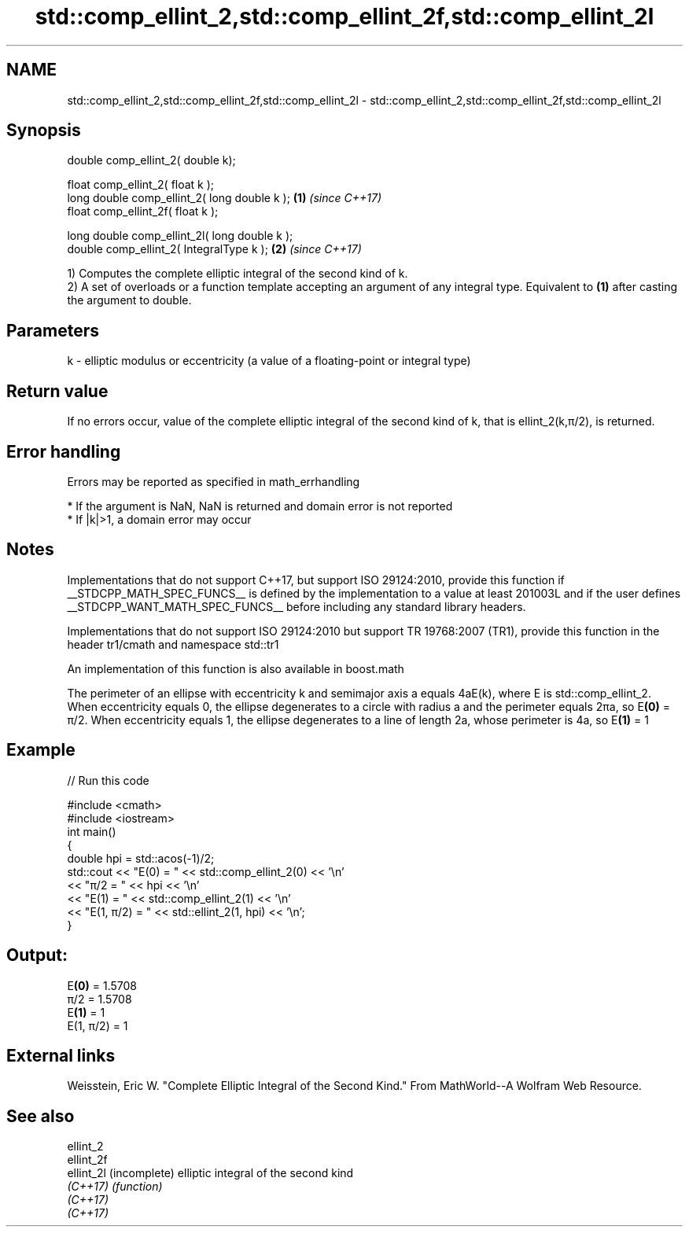 .TH std::comp_ellint_2,std::comp_ellint_2f,std::comp_ellint_2l 3 "2020.03.24" "http://cppreference.com" "C++ Standard Libary"
.SH NAME
std::comp_ellint_2,std::comp_ellint_2f,std::comp_ellint_2l \- std::comp_ellint_2,std::comp_ellint_2f,std::comp_ellint_2l

.SH Synopsis
   double comp_ellint_2( double k);

   float comp_ellint_2( float k );
   long double comp_ellint_2( long double k );  \fB(1)\fP \fI(since C++17)\fP
   float comp_ellint_2f( float k );

   long double comp_ellint_2l( long double k );
   double comp_ellint_2( IntegralType k );      \fB(2)\fP \fI(since C++17)\fP

   1) Computes the complete elliptic integral of the second kind of k.
   2) A set of overloads or a function template accepting an argument of any integral type. Equivalent to \fB(1)\fP after casting the argument to double.

.SH Parameters

   k - elliptic modulus or eccentricity (a value of a floating-point or integral type)

.SH Return value

   If no errors occur, value of the complete elliptic integral of the second kind of k, that is ellint_2(k,π/2), is returned.

.SH Error handling

   Errors may be reported as specified in math_errhandling

     * If the argument is NaN, NaN is returned and domain error is not reported
     * If |k|>1, a domain error may occur

.SH Notes

   Implementations that do not support C++17, but support ISO 29124:2010, provide this function if __STDCPP_MATH_SPEC_FUNCS__ is defined by the implementation to a value at least 201003L and if the user defines __STDCPP_WANT_MATH_SPEC_FUNCS__ before including any standard library headers.

   Implementations that do not support ISO 29124:2010 but support TR 19768:2007 (TR1), provide this function in the header tr1/cmath and namespace std::tr1

   An implementation of this function is also available in boost.math

   The perimeter of an ellipse with eccentricity k and semimajor axis a equals 4aE(k), where E is std::comp_ellint_2. When eccentricity equals 0, the ellipse degenerates to a circle with radius a and the perimeter equals 2πa, so E\fB(0)\fP = π/2. When eccentricity equals 1, the ellipse degenerates to a line of length 2a, whose perimeter is 4a, so E\fB(1)\fP = 1

.SH Example

   
// Run this code

 #include <cmath>
 #include <iostream>
 int main()
 {
     double hpi = std::acos(-1)/2;
     std::cout << "E(0) = " << std::comp_ellint_2(0) << '\\n'
               << "π/2 = " << hpi << '\\n'
               << "E(1) = " << std::comp_ellint_2(1) << '\\n'
               << "E(1, π/2) = " << std::ellint_2(1, hpi) << '\\n';
 }

.SH Output:

 E\fB(0)\fP = 1.5708
 π/2 = 1.5708
 E\fB(1)\fP = 1
 E(1, π/2) = 1

.SH External links

   Weisstein, Eric W. "Complete Elliptic Integral of the Second Kind." From MathWorld--A Wolfram Web Resource.

.SH See also

   ellint_2
   ellint_2f
   ellint_2l (incomplete) elliptic integral of the second kind
   \fI(C++17)\fP   \fI(function)\fP
   \fI(C++17)\fP
   \fI(C++17)\fP
